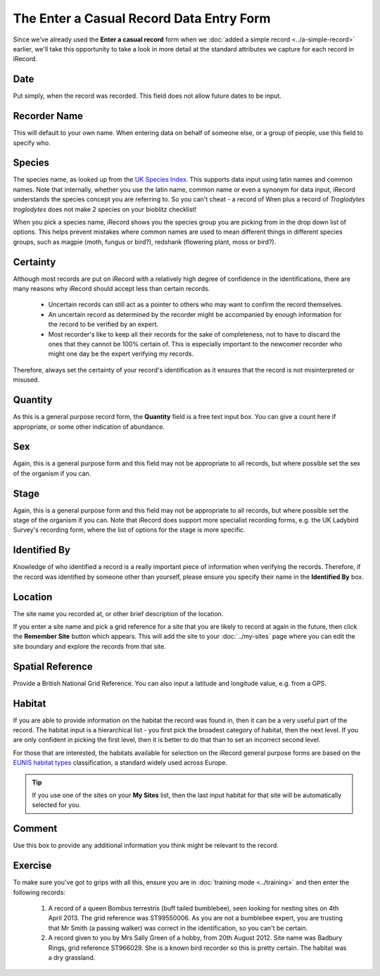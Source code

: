 The Enter a Casual Record Data Entry Form
=========================================

Since we've already used the **Enter a casual record** form when we :doc:`added a simple
record <../a-simple-record>` earlier, we'll take this opportunity to take a look in more
detail at the standard attributes we capture for each record in iRecord.

Date
----

Put simply, when the record was recorded. This field does not allow future dates to be 
input. 

Recorder Name
-------------

This will default to your own name. When entering data on behalf of someone else, or a 
group of people, use this field to specify who.

Species
-------

The species name, as looked up from the `UK Species Index <http://www.nhm.ac.uk/research-curation/scientific-resources/biodiversity/uk-biodiversity/uk-species/index.html>`_.
This supports data input using latin names and common names. Note that internally, whether
you use the latin name, common name or even a synonym for data input, iRecord understands
the species concept you are referring to. So you can't cheat - a record of Wren plus a 
record of *Troglodytes troglodytes* does not make 2 species on your bioblitz checklist!

When you pick a species name, iRecord shows you the species group you are picking from in 
the drop down list of options. This helps prevent mistakes where common names are used to 
mean different things in different species groups, such as magpie (moth, fungus or bird?), 
redshank (flowering plant, moss or bird?). 

.. image:: ../images/enter-casual-record-species-duplicates.png
    :width: 400px
    :alt: Picking from duplicate species names
    
Certainty
---------

Although most records are put on iRecord with a relatively high degree of confidence in 
the identifications, there are many reasons why iRecord should accept less than certain
records. 

  * Uncertain records can still act as a pointer to others who may want to confirm 
    the record themselves. 
  * An uncertain record as determined by the recorder might be accompanied by enough 
    information for the record to be verified by an expert.
  * Most recorder's like to keep all their records for the sake of completeness, not to 
    have to discard the ones that they cannot be 100% certain of. This is especially 
    important to the newcomer recorder who might one day be the expert verifying my 
    records.
    
Therefore, always set the certainty of your record's identification as it ensures that
the record is not misinterpreted or misused.

Quantity
--------

As this is a general purpose record form, the **Quantity** field is a free text input box.
You can give a count here if appropriate, or some other indication of abundance. 

Sex
---

Again, this is a general purpose form and this field may not be appropriate to all 
records, but where possible set the sex of the organism if you can. 

Stage
-----

Again, this is a general purpose form and this field may not be appropriate to all 
records, but where possible set the stage of the organism if you can. Note that iRecord
does support more specialist recording forms, e.g. the UK Ladybird Survey's recording
form, where the list of options for the stage is more specific.

.. image:: ../images/enter-casual-record-ladybirds.png
    :width: 700px
    :alt: The ladybird recording form on iRecord

Identified By
-------------

Knowledge of who identified a record is a really important piece of information when 
verifying the records. Therefore, if the record was identified by someone other than 
yourself, please ensure you specify their name in the **Identified By** box.

Location
--------

The site name you recorded at, or other brief description of the location. 

If you enter a site name and pick a grid reference for a site that you are likely to 
record at again in the future, then click the **Remember Site** button which appears. This
will add the site to your :doc:`../my-sites` page where you can edit the site boundary and
explore the records from that site.

.. image:: ../images/enter-casual-record-remember-site.png
    :width: 700px
    :alt: The Remember Site button

Spatial Reference
-----------------

Provide a British National Grid Reference. You can also input a latitude and longitude
value, e.g. from a GPS. 

.. only:: html

  See :doc:`../data-entry-tips` for lots of tips on how to set the map reference of your
  records.

.. only:: not html

  The :doc:`../data-entry-tips` section gives lots of information on how this value can be 
  set easily, which we'll cover later.

Habitat
-------

If you are able to provide information on the habitat the record was found in, then it
can be a very useful part of the record. The habitat input is a hierarchical list - you
first pick the broadest category of habitat, then the next level. If you are only 
confident in picking the first level, then it is better to do that than to set an 
incorrect second level.

For those that are interested, the habitats available for selection on the iRecord 
general purpose forms are based on the `EUNIS habitat types <http://eunis.eea.europa.eu/habitats.jsp>`_
classification, a standard widely used across Europe. 

.. tip::

  If you use one of the sites on your **My Sites** list, then the last input habitat for
  that site will be automatically selected for you.

Comment
-------

Use this box to provide any additional information you think might be relevant to the 
record.

Exercise
--------

To make sure you've got to grips with all this, ensure you are in :doc:`training mode
<../training>` and then enter the following records:

  1. A record of a queen Bombus terrestris (buff tailed bumblebee), seen looking for 
     nesting sites on 4th April 2013. The grid reference was ST99550006. As you are not
     a bumblebee expert, you are trusting that Mr Smith (a passing walker) was correct in 
     the identification, so you can't be certain.
  2. A record given to you by Mrs Sally Green of a hobby, from 20th August 2012. Site name
     was Badbury Rings, grid reference ST966029. She is a known bird recorder so this is
     pretty certain. The habitat was a dry grassland. 

